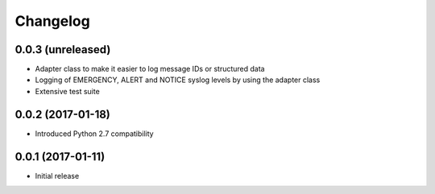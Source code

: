 Changelog
---------

0.0.3 (unreleased)
~~~~~~~~~~~~~~~~~~

* Adapter class to make it easier to log message IDs or structured data
* Logging of EMERGENCY, ALERT and NOTICE syslog levels by using the adapter class
* Extensive test suite

0.0.2 (2017-01-18)
~~~~~~~~~~~~~~~~~~

* Introduced Python 2.7 compatibility

0.0.1 (2017-01-11)
~~~~~~~~~~~~~~~~~~

* Initial release
